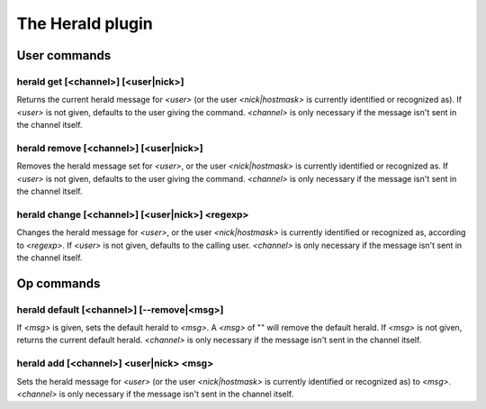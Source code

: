 
.. _plugin-herald:

The Herald plugin
=================

User commands
-------------

.. _command-herald-get:

herald get [<channel>] [<user|nick>]
^^^^^^^^^^^^^^^^^^^^^^^^^^^^^^^^^^^^

Returns the current herald message for *<user>* (or the user
*<nick|hostmask>* is currently identified or recognized as). If *<user>*
is not given, defaults to the user giving the command. *<channel>*
is only necessary if the message isn't sent in the channel itself.

.. _command-herald-remove:

herald remove [<channel>] [<user|nick>]
^^^^^^^^^^^^^^^^^^^^^^^^^^^^^^^^^^^^^^^

Removes the herald message set for *<user>*, or the user
*<nick|hostmask>* is currently identified or recognized as. If *<user>*
is not given, defaults to the user giving the command.
*<channel>* is only necessary if the message isn't sent in the channel
itself.

.. _command-herald-change:

herald change [<channel>] [<user|nick>] <regexp>
^^^^^^^^^^^^^^^^^^^^^^^^^^^^^^^^^^^^^^^^^^^^^^^^

Changes the herald message for *<user>*, or the user *<nick|hostmask>* is
currently identified or recognized as, according to *<regexp>*. If
*<user>* is not given, defaults to the calling user. *<channel>* is only
necessary if the message isn't sent in the channel itself.

Op commands
-----------

.. _command-herald-default:

herald default [<channel>] [--remove|<msg>]
^^^^^^^^^^^^^^^^^^^^^^^^^^^^^^^^^^^^^^^^^^^

If *<msg>* is given, sets the default herald to *<msg>*. A *<msg>* of ""
will remove the default herald. If *<msg>* is not given, returns the
current default herald. *<channel>* is only necessary if the message
isn't sent in the channel itself.

.. _command-herald-add:

herald add [<channel>] <user|nick> <msg>
^^^^^^^^^^^^^^^^^^^^^^^^^^^^^^^^^^^^^^^^

Sets the herald message for *<user>* (or the user *<nick|hostmask>* is
currently identified or recognized as) to *<msg>*. *<channel>* is only
necessary if the message isn't sent in the channel itself.

